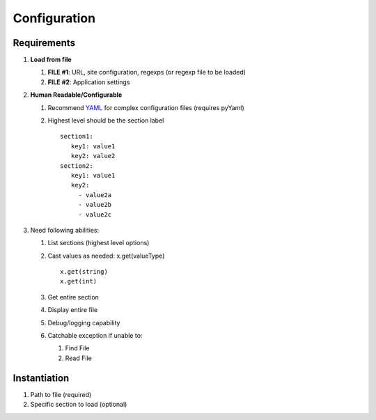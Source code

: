 
Configuration
===============

Requirements
-------------

1) **Load from file**

   1) **FILE #1**: URL, site configuration, regexps (or regexp file to
      be loaded)
   2) **FILE #2**: Application settings

2) **Human Readable/Configurable**

   1) Recommend `YAML`_ for complex configuration files (requires
      pyYaml)
   2) Highest level should be the section label

      ::

            section1:
               key1: value1
               key2: value2
            section2:
               key1: value1
               key2:
                 - value2a
                 - value2b
                 - value2c

3) Need following abilities:

   1) List sections (highest level options)
   2) Cast values as needed: x.get(valueType)

      ::

         x.get(string)
         x.get(int)

   3) Get entire section
   4) Display entire file
   5) Debug/logging capability
   6) Catchable exception if unable to:

      1) Find File
      2) Read File

Instantiation
-----------------

1) Path to file (required)
2) Specific section to load (optional)

.. _YAML: https://martin-thoma%20.com/configuration-files-in-python/
